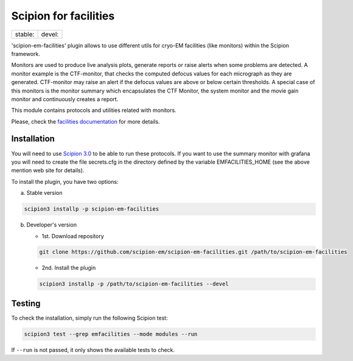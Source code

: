 ======================
Scipion for facilities
======================

+------------------+------------------+
| stable: |stable| | devel: |devel|   |
+------------------+------------------+

.. |stable| image:: http://scipion-test.cnb.csic.es:9980/badges/facilities_prod.svg
.. |devel| image:: http://scipion-test.cnb.csic.es:9980/badges/facilities_sdevel.svg

'scipion-em-facilities' plugin allows to use different utils for cryo-EM facilities
(like monitors) within the Scipion framework.

Monitors are used to produce live analysis plots, generate reports or
raise alerts when some problems are detected. A monitor example is the CTF-monitor,
that checks the computed defocus values for each micrograph as they are generated.
CTF-monitor may raise an alert if the defocus values are above or below certain thresholds.
A special case of this monitors is the monitor summary which encapsulates the CTF Monitor,
the system monitor and the movie gain monitor and continuously creates a report.

This module contains protocols and utilities related with monitors.

Please, check the `facilities documentation <https://scipion-em.github.io/docs/docs/facilities/facilities.html>`_
for more details.


Installation
------------

You will need to use `Scipion 3.0 <https://scipion-em.github.io/docs/release-3.0.0/index.html>`_
to be able to run these protocols. If you want to use the summary monitor with grafana
you will need to create the file secrets.cfg in the directory defined by the variable EMFACILITIES_HOME
(see the above mention web site for details).

To install the plugin, you have two options:

a) Stable version

.. code-block::

   scipion3 installp -p scipion-em-facilities

b) Developer's version

   * 1st. Download repository

   .. code-block::

      git clone https://github.com/scipion-em/scipion-em-facilities.git /path/to/scipion-em-facilities

   * 2nd. Install the plugin

   .. code-block::

      scipion3 installp -p /path/to/scipion-em-facilities --devel

Testing
-------

To check the installation, simply run the following Scipion test:

.. code-block::

  scipion3 test --grep emfacilities --mode modules --run

If ``--run`` is not passed, it only shows the available tests to check.
